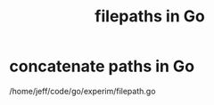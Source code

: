:PROPERTIES:
:ID:       8ecabf3e-6b70-4b80-ab0e-a7f158e2c07f
:END:
#+title: filepaths in Go
* concatenate paths in Go
  :PROPERTIES:
  :ID:       466947c0-d814-43a5-bdae-8a20fd501183
  :END:
  /home/jeff/code/go/experim/filepath.go
